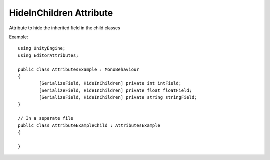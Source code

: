 HideInChildren Attribute
========================

Attribute to hide the inherited field in the child classes

Example::

	using UnityEngine;
	using EditorAttributes;
	
	public class AttributesExample : MonoBehaviour
	{
		[SerializeField, HideInChildren] private int intField;
		[SerializeField, HideInChildren] private float floatField;
		[SerializeField, HideInChildren] private string stringField;
	}

	// In a separate file
	public class AttributeExampleChild : AttributesExample
	{	
	
	}

.. image:: ../../Images/HideInChildren01.png
